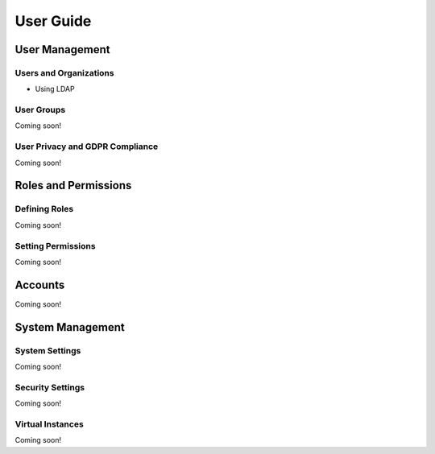 User Guide
==========

User Management
---------------

Users and Organizations
~~~~~~~~~~~~~~~~~~~~~~~

* Using LDAP

User Groups
~~~~~~~~~~~
Coming soon!

User Privacy and GDPR Compliance
~~~~~~~~~~~~~~~~~~~~~~~~~~~~~~~~
Coming soon!

Roles and Permissions
---------------------

Defining Roles
~~~~~~~~~~~~~~
Coming soon!

Setting Permissions
~~~~~~~~~~~~~~~~~~~
Coming soon!

Accounts
--------
Coming soon!

System Management
-----------------

System Settings
~~~~~~~~~~~~~~~
Coming soon!

Security Settings
~~~~~~~~~~~~~~~~~
Coming soon!

Virtual Instances
~~~~~~~~~~~~~~~~~
Coming soon!